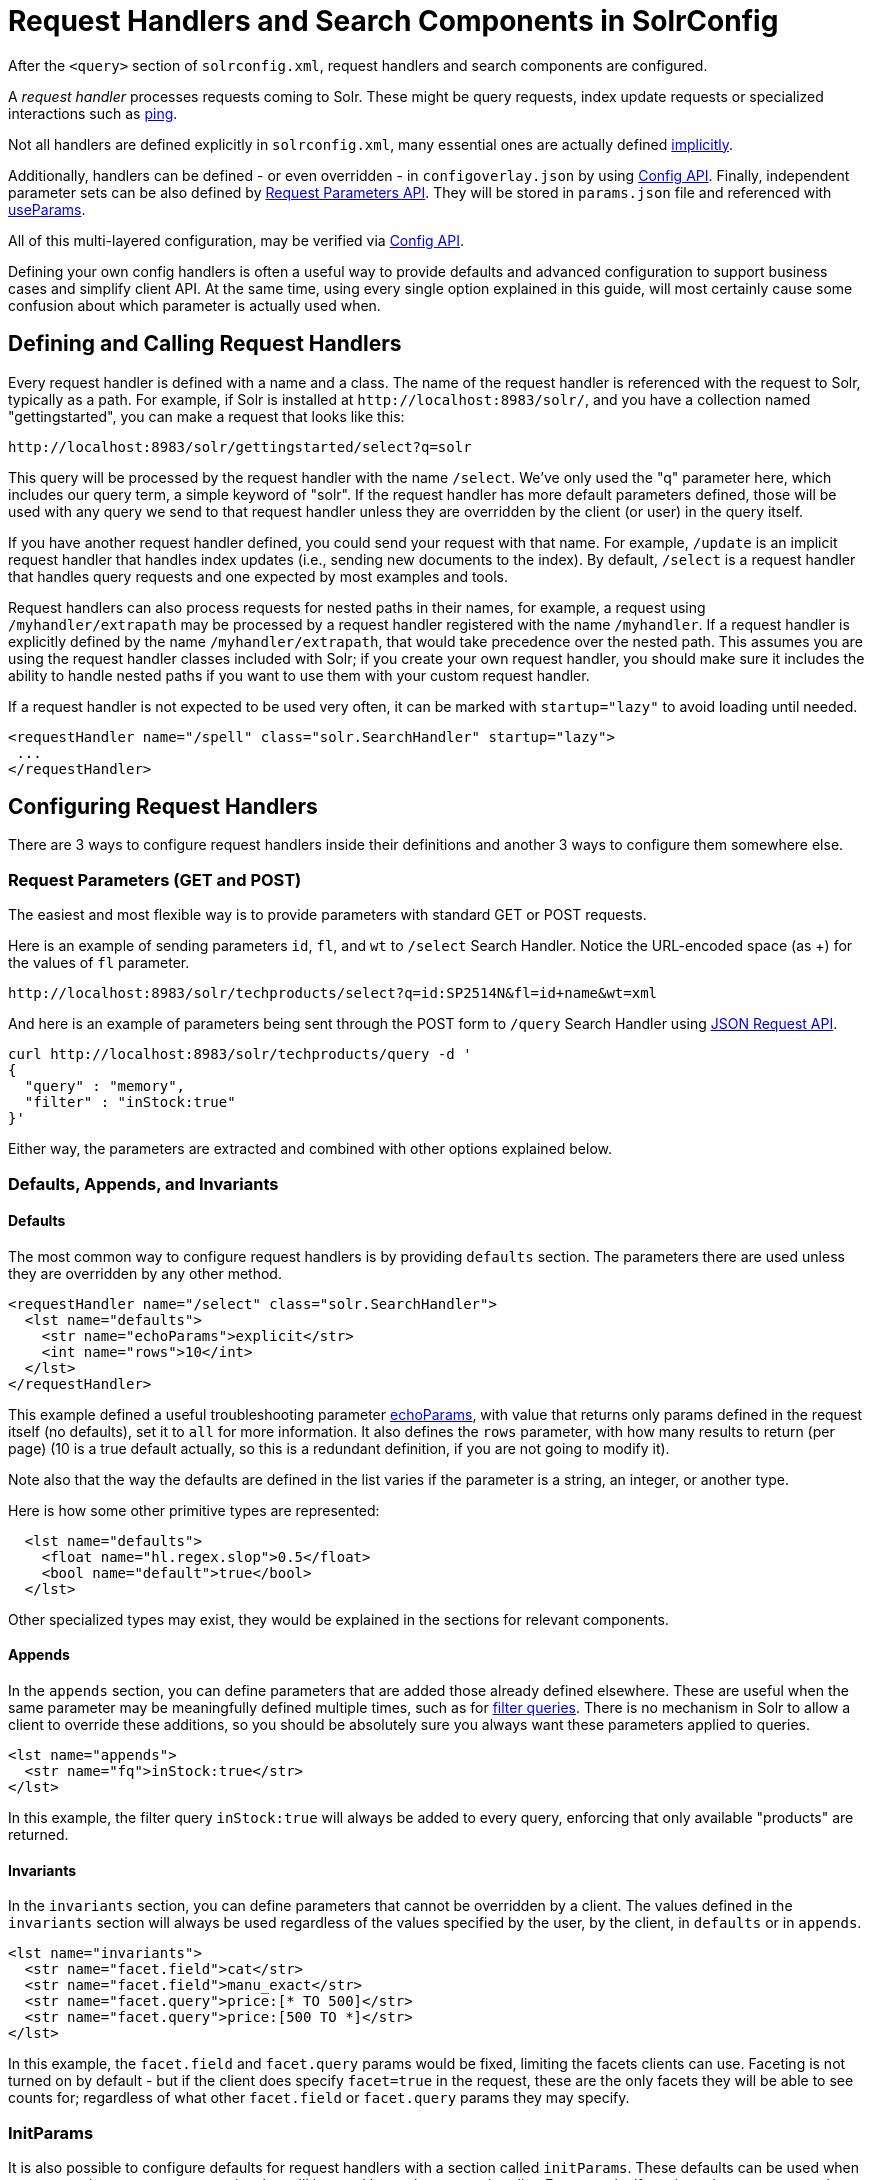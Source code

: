 = Request Handlers and Search Components in SolrConfig
// Licensed to the Apache Software Foundation (ASF) under one
// or more contributor license agreements.  See the NOTICE file
// distributed with this work for additional information
// regarding copyright ownership.  The ASF licenses this file
// to you under the Apache License, Version 2.0 (the
// "License"); you may not use this file except in compliance
// with the License.  You may obtain a copy of the License at
//
//   http://www.apache.org/licenses/LICENSE-2.0
//
// Unless required by applicable law or agreed to in writing,
// software distributed under the License is distributed on an
// "AS IS" BASIS, WITHOUT WARRANTIES OR CONDITIONS OF ANY
// KIND, either express or implied.  See the License for the
// specific language governing permissions and limitations
// under the License.

After the `<query>` section of `solrconfig.xml`, request handlers and search components are configured.

A _request handler_ processes requests coming to Solr. These might be query requests, index update requests or specialized interactions such as <<ping.adoc#ping,ping>>.

Not all handlers are defined explicitly in `solrconfig.xml`, many essential ones are actually defined <<implicit-requesthandlers.adoc#implicit-requesthandlers,implicitly>>.

Additionally, handlers can be defined - or even overridden - in `configoverlay.json` by using <<config-api.adoc#config-api,Config API>>.
Finally, independent parameter sets can be also defined by <<request-parameters-api.adoc#request-parameters-api,Request Parameters API>>.
They will be stored in `params.json` file and referenced with <<#paramsets-and-useparams,useParams>>.

All of this multi-layered configuration, may be verified via  <<config-api.adoc#config-api,Config API>>.

Defining your own config handlers is often a useful way to provide defaults and advanced configuration to support business cases and simplify client API.
At the same time, using every single option explained in this guide, will most certainly cause some confusion about which parameter is actually used when.

== Defining and Calling Request Handlers

Every request handler is defined with a name and a class. The name of the request handler is referenced with the request to Solr, typically as a path.
For example, if Solr is installed at `\http://localhost:8983/solr/`, and you have a collection named "gettingstarted", you can make a request that looks like this:

[source,text]
----
http://localhost:8983/solr/gettingstarted/select?q=solr
----

This query will be processed by the request handler with the name `/select`. We've only used the "q" parameter here, which includes our query term, a simple keyword of "solr".
If the request handler has more default parameters defined, those will be used with any query we send to that request handler unless they are overridden by the client (or user) in the query itself.

If you have another request handler defined, you could send your request with that name.
For example, `/update` is an implicit request handler that handles index updates (i.e., sending new documents to the index).
By default, `/select` is a request handler that handles query requests and one expected by most examples and tools.

Request handlers can also process requests for nested paths in their names,
for example, a request using `/myhandler/extrapath` may be processed by a request handler registered with the name `/myhandler`.
If a request handler is explicitly defined by the name `/myhandler/extrapath`, that would take precedence over the nested path.
This assumes you are using the request handler classes included with Solr; if you create your own request handler,
you should make sure it includes the ability to handle nested paths if you want to use them with your custom request handler.

If a request handler is not expected to be used very often, it can be marked with `startup="lazy"` to avoid loading until needed.

[source,xml]
----
<requestHandler name="/spell" class="solr.SearchHandler" startup="lazy">
 ...
</requestHandler>
----

== Configuring Request Handlers
There are 3 ways to configure request handlers inside their definitions and another 3 ways to configure them somewhere else.

=== Request Parameters (GET and POST)
The easiest and most flexible way is to provide parameters with standard GET or POST requests.

Here is an example of sending parameters `id`, `fl`, and `wt` to `/select` Search Handler.
Notice the URL-encoded space (as +) for the values of `fl` parameter.

[source,text]
----
http://localhost:8983/solr/techproducts/select?q=id:SP2514N&fl=id+name&wt=xml
----

And here is an example of parameters being sent through the POST form to `/query` Search Handler using <<json-request-api.adoc#json-request-api,JSON Request API>>.

[source,bash]
----
curl http://localhost:8983/solr/techproducts/query -d '
{
  "query" : "memory",
  "filter" : "inStock:true"
}'
----

Either way, the parameters are extracted and combined with other options explained below.

=== Defaults, Appends, and Invariants

==== Defaults

The most common way to configure request handlers is by providing `defaults` section.
The parameters there are used unless they are overridden by any other method.

[source,xml]
----
<requestHandler name="/select" class="solr.SearchHandler">
  <lst name="defaults">
    <str name="echoParams">explicit</str>
    <int name="rows">10</int>
  </lst>
</requestHandler>
----

This example defined a useful troubleshooting parameter <<common-query-parameters.adoc#echoparams-parameter,echoParams>>, with value that returns only params defined in the request itself (no defaults), set it to `all` for more information.
It also defines the `rows` parameter, with how many results to return (per page) (10 is a true default actually, so this is a redundant definition, if you are not going to modify it).

Note also that the way the defaults are defined in the list varies if the parameter is a string, an integer, or another type.

Here is how some other primitive types are represented:

[source,xml]
----
  <lst name="defaults">
    <float name="hl.regex.slop">0.5</float>
    <bool name="default">true</bool>
  </lst>
----

Other specialized types may exist, they would be explained in the sections for relevant components.

==== Appends

In the `appends` section, you can define parameters that are added those already defined elsewhere.
These are useful when the same parameter may be meaningfully defined multiple times, such as for <<common-query-parameters.adoc#fq-filter-query-parameter,filter queries>>.
There is no mechanism in Solr to allow a client to override these additions, so you should be absolutely sure you always want these parameters applied to queries.

[source,xml]
----
<lst name="appends">
  <str name="fq">inStock:true</str>
</lst>
----

In this example, the filter query `inStock:true` will always be added to every query, enforcing that only available "products" are returned.

==== Invariants

In the `invariants` section, you can define parameters that cannot be overridden by a client.
The values defined in the `invariants` section will always be used regardless of the values specified by the user, by the client, in `defaults` or in `appends`.


[source,xml]
----
<lst name="invariants">
  <str name="facet.field">cat</str>
  <str name="facet.field">manu_exact</str>
  <str name="facet.query">price:[* TO 500]</str>
  <str name="facet.query">price:[500 TO *]</str>
</lst>
----

In this example, the `facet.field` and `facet.query` params would be fixed, limiting the facets clients can use.
Faceting is not turned on by default - but if the client does specify  `facet=true` in the request,
these are the only facets they will be able to see counts for; regardless of what other `facet.field` or `facet.query` params they may specify.

=== InitParams
It is also possible to configure defaults for request handlers with a section called `initParams`.
These defaults can be used when you want to have common properties that will be used by each separate handler.
For example, if you intend to create several request handlers that will all request the same list of fields in the response, you can configure an `initParams` section with your list of fields.
For more information about `initParams`, see the section <<initparams-in-solrconfig.adoc#initparams-in-solrconfig,InitParams in SolrConfig>>.

=== Paramsets and UseParams
If you are expecting to change the parameters often, or if you want define sets of parameters that you can apply on the fly,
you can define them with <<request-parameters-api.adoc#request-parameters-api,Request Parameters API>> and then invoke them
by providing one or more in `useParams` setting either in the handler definition itself or as a query parameter.

[source,xml]
----
<requestHandler name="/terms" class="solr.SearchHandler" useParams="myQueries">

...
</requestHandler>
----

[source,text]
----
http://localhost/solr/techproducts/select?useParams=myFacets,myQueries
----

If paramset is called but is not defined, it is ignored.
This allows most <<implicit-requesthandlers.adoc#implicit-requesthandlers,implicit request handlers>> to call specific paramsets,
that you can define later, as needed.


== Search Handlers

Search Handlers are very important to Solr, as the data is indexed (roughly) once but is searched many times.
The whole design of Solr (and Lucene) is optimising data for searching and Search Handler is a flexible gateway to that.

The following sections are allowed within a Search Handler:

[source,xml]
----
<requestHandler name="/select" class="solr.SearchHandler">
... defaults/appends/invariants
... first-components/last-components or components
... shardHandlerFactory
</requestHandler>
----

All the blocks are optional, especially since parameters can also be provided with `initParams` and `useParams`.

The defaults/appends/invariants blocks were described <<#defaults-appends-and-invariants,higher>> on the page. All the parameters described in the section  <<query-guide.adoc#query-guide,Query Guide>> can be defined as parameters for any of the Search Handlers.

The Search Components blocks are described next, and <<distributed-requests.adoc#configuring-the-shardhandlerfactory,shardHandlerFactory>> is for fine-tuning of the SolrCloud distributed requests.

=== Defining Search Components
The search components themselves are defined outside of the Request Handlers and then are referenced from various Search Handlers that want to use them.
Most Search Handlers use the default - implicit - stack of Search Components and only sometimes need to augment them with additional components prepended or appended.
It is quite rare - and somewhat brittle - to completely override the component stack, though it is used in examples to clearly demonstrate the effect of a specific Search Component.

==== Default Components

As you can see below, what we see as a search experience is mostly a sequence of components defined below. They are called in the order listed.

[cols="20,40,40",options="header"]
|===
|Component Name |Class Name |More Information
|query |`solr.QueryComponent` |Described in the section <<query-syntax-and-parsing.adoc#query-syntax-and-parsing,Query Syntax and Parsing>>.
|facet |`solr.FacetComponent` |Original parameter-based facet component, described in the section <<faceting.adoc#faceting,Faceting>>.
|facet_module |`solr.facet.FacetModule` | JSON Faceting and Analytics module, described in the section <<json-facet-api.adoc#json-facet-api, JSON Facet API>>.
|mlt |`solr.MoreLikeThisComponent` |Described in the section <<morelikethis.adoc#morelikethis,MoreLikeThis>>.
|highlight |`solr.HighlightComponent` |Described in the section <<highlighting.adoc#highlighting,Highlighting>>.
|stats |`solr.StatsComponent` |Described in the section <<the-stats-component.adoc#the-stats-component,The Stats Component>>.
|expand |`solr.ExpandComponent` |Described in the section <<collapse-and-expand-results.adoc#collapse-and-expand-results,Collapse and Expand Results>>.
|terms |`solr.TermsComponent` |Described in the section <<the-terms-component.adoc#the-terms-component,The Terms Component>>.
|debug |`solr.DebugComponent` |Described in the section on <<common-query-parameters.adoc#debug-parameter,Common Query Parameters>>.
|===

==== Shipped Custom Components
Apart from default components, Solr ships with a number of additional - very useful - components.
They do need to defined and referenced in `solrconfig.xml` to be actually used.

* `AnalyticsComponent`, described in the section <<analytics.adoc#analytics,Analytics>>.
* `ClusteringComponent`, described in the section <<result-clustering.adoc#result-clustering,Result Clustering>>.
* `PhrasesIdentificationComponent`, used to identify & score "phrases" found in the input string, based on shingles in indexed fields, described in the {solr-javadocs}/core/org/apache/solr/handler/component/PhrasesIdentificationComponent.html[PhrasesIdentificationComponent] javadocs.
* `QueryElevationComponent`, described in the section <<the-query-elevation-component.adoc#the-query-elevation-component,The Query Elevation Component>>.
* `RealTimeGetComponent`, described in the section <<realtime-get.adoc#realtime-get,RealTime Get>>.
* `ResponseLogComponent`, used to record which documents are returned to the user via the Solr log, described in the {solr-javadocs}/core/org/apache/solr/handler/component/ResponseLogComponent.html[ResponseLogComponent] javadocs.
* `SpellCheckComponent`, described in the section <<spell-checking.adoc#spell-checking,Spell Checking>>.
* `SuggestComponent`, described in the section <<suggester.adoc#suggester,Suggester>>.
* `TermVectorComponent`, described in the section <<the-term-vector-component.adoc#the-term-vector-component,The Term Vector Component>>.

Some third party components are also linked from https://solr.cool/ website.

==== Defining Custom Search Components
To define custom component, the syntax is:

[source,xml]
----
<searchComponent name="spellcheck" class="solr.SpellCheckComponent">
  <lst name="spellchecker">
    <str name="classname">solr.IndexBasedSpellChecker</str>
    ...
  </lst>
</searchComponent>
----

Custom components often have configuration elements not described here. Check specific component's documentation/examples for details.

Notice: If you register a new search component with one of the default names, the newly defined component will be used instead of the default.
This allows to override a specific component, while not having to worry so much about upgrading Solr.

=== Referencing Search Components

It's possible to define some components as being used before (with `first-components`) or after (with `last-components`) the default components listed above.

[source,xml]
----
<searchComponent name="..." class="...">
 <arr name="first-components">
      <str>mycomponent</str>
    </arr>
    <arr name="last-components">
      <str>spellcheck</str>
    </arr>
</searchComponent>
----

NOTE: The component registered with the name "debug" will always be executed after the "last-components"

If you define `components` instead, the <<#default-components,default components (above)>> will not be executed, and `first-components` and `last-components` are disallowed.
This should be considered as a last-resort option as the default list may change in a later Solr version.

[source,xml]
----
<searchComponent name="..." class="...">
    <arr name="components">
      <str>mycomponent</str>
      <str>query</str>
      <str>debug</str>
    </arr>
</searchComponent>
----


== Update Request Handlers

The Update Request Handlers are request handlers which process updates to the index. Most of the request handlers are <<implicit-requesthandlers.adoc#update-handlers,implicit>>
and can be customized by defining properly named Paramsets.

If you need to define additional Update Request Handler, the syntax is:

[source,xml]
----
<requestHandler name="/update/json" class="solr.UpdateRequestHandler">
... defaults/appends/invariants
</requestHandler>

----

The full details are covered in the section <<indexing-with-update-handlers.adoc#indexing-with-update-handlers,Indexing with Update Handlers>>.

Similar to Search Components for Search Handlers, Solr has document-preprocessing plugins for Update Request Handlers,
called <<update-request-processors.adoc#update-request-processors,Update Request Processors>>,
which also allow for default and custom configuration chains.

Note: Do not confuse Update Request Handlers with <<updatehandlers-in-solrconfig.adoc#updatehandlers-in-solrconfig,`updateHandler`>> section also defined in `solrconfig.xml`.
